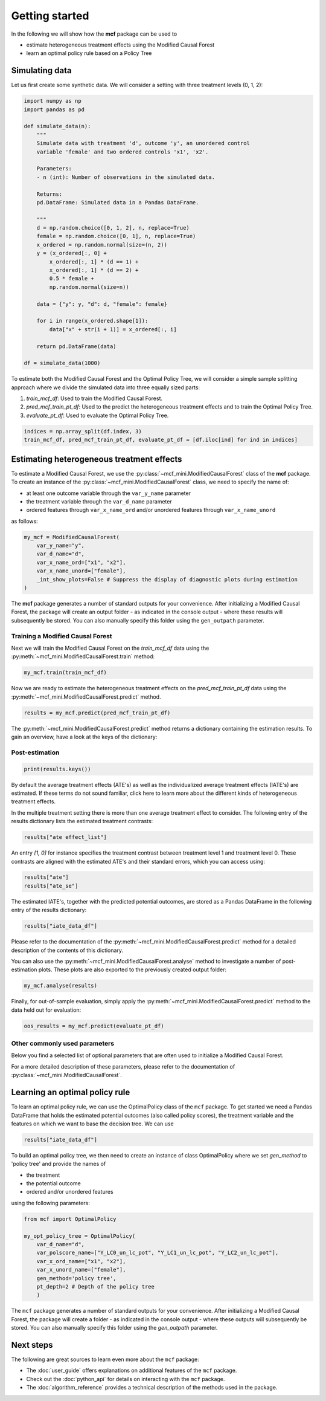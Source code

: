 Getting started
=======================

In the following we will show how the **mcf** package can be used to

- estimate heterogeneous treatment effects using the Modified Causal Forest
- learn an optimal policy rule based on a Policy Tree

Simulating data
---------------

Let us first create some synthetic data. We will consider a setting with three treatment levels (0, 1, 2):

.. code-block:: python

    import numpy as np
    import pandas as pd

    def simulate_data(n):
        """
        Simulate data with treatment 'd', outcome 'y', an unordered control
        variable 'female' and two ordered controls 'x1', 'x2'.

        Parameters:
        - n (int): Number of observations in the simulated data.

        Returns:
        pd.DataFrame: Simulated data in a Pandas DataFrame.

        """
        d = np.random.choice([0, 1, 2], n, replace=True)
        female = np.random.choice([0, 1], n, replace=True)
        x_ordered = np.random.normal(size=(n, 2))
        y = (x_ordered[:, 0] +
            x_ordered[:, 1] * (d == 1) +
            x_ordered[:, 1] * (d == 2) +
            0.5 * female +
            np.random.normal(size=n))

        data = {"y": y, "d": d, "female": female}

        for i in range(x_ordered.shape[1]):
            data["x" + str(i + 1)] = x_ordered[:, i]

        return pd.DataFrame(data)

    df = simulate_data(1000)

To estimate both the Modified Causal Forest and the Optimal Policy Tree, we will consider a simple sample splitting approach where we divide the simulated data into three equally sized parts:

1. *train_mcf_df*: Used to train the Modified Causal Forest.
2. *pred_mcf_train_pt_df*: Used to the predict the heterogeneous treatment effects and to train the Optimal Policy Tree.
3. *evaluate_pt_df*: Used to evaluate the Optimal Policy Tree.

.. code-block:: python

    indices = np.array_split(df.index, 3)
    train_mcf_df, pred_mcf_train_pt_df, evaluate_pt_df = [df.iloc[ind] for ind in indices]


Estimating heterogeneous treatment effects
------------------------------------------

To estimate a Modified Causal Forest, we use the :py:class:`~mcf_mini.ModifiedCausalForest` class of the **mcf** package. To create an instance of the :py:class:`~mcf_mini.ModifiedCausalForest` class, we need to specify the name of:

- at least one outcome variable through the ``var_y_name`` parameter
- the treatment variable through the ``var_d_name`` parameter
- ordered features through ``var_x_name_ord`` and/or unordered features through ``var_x_name_unord``

as follows:

.. code-block:: python

    my_mcf = ModifiedCausalForest(
        var_y_name="y",
        var_d_name="d",
        var_x_name_ord=["x1", "x2"],
        var_x_name_unord=["female"],
        _int_show_plots=False # Suppress the display of diagnostic plots during estimation
    )

The **mcf** package generates a number of standard outputs for your convenience. After initializing a Modified Causal Forest, the package will create an output folder - as indicated in the console output - where these results will subsequently be stored. You can also manually specify this folder using the ``gen_outpath`` parameter.

Training a Modified Causal Forest
~~~~~~~~~~~~~~~~~~~~~~~~~~~~~~~~~

Next we will train the Modified Causal Forest on the *train_mcf_df* data using the :py:meth:`~mcf_mini.ModifiedCausalForest.train` method:

.. code-block:: python

    my_mcf.train(train_mcf_df)

Now we are ready to estimate the heterogeneous treatment effects on the *pred_mcf_train_pt_df* data using the :py:meth:`~mcf_mini.ModifiedCausalForest.predict` method.

.. code-block:: python

    results = my_mcf.predict(pred_mcf_train_pt_df)

The :py:meth:`~mcf_mini.ModifiedCausalForest.predict` method returns a dictionary containing the estimation results. To gain an overview, have a look at the keys of the dictionary:

Post-estimation
~~~~~~~~~~~~~~~

.. code-block:: python

    print(results.keys())

By default the average treatment effects (ATE's) as well as the individualized average treatment effects (IATE's) are estimated. If these terms do not sound familiar, click here to learn more about the different kinds of heterogeneous treatment effects.

In the multiple treatment setting there is more than one average treatment effect to consider. The following entry of the results dictionary lists the estimated treatment contrasts:

.. code-block:: python

    results["ate effect_list"]

An entry *[1, 0]* for instance specifies the treatment contrast between treatment level 1 and treatment level 0. These contrasts are aligned with the estimated ATE's and their standard errors, which you can access using:

.. code-block:: python

    results["ate"]
    results["ate_se"]

The estimated IATE's, together with the predicted potential outcomes, are stored as a Pandas DataFrame in the following entry of the results dictionary:

.. code-block:: python

    results["iate_data_df"]

Please refer to the documentation of the :py:meth:`~mcf_mini.ModifiedCausalForest.predict` method for a detailed description of the contents of this dictionary.

You can also use the :py:meth:`~mcf_mini.ModifiedCausalForest.analyse` method to investigate a number of post-estimation plots. These plots are also exported to the previously created output folder:

.. code-block:: python

    my_mcf.analyse(results)

Finally, for out-of-sample evaluation, simply apply the :py:meth:`~mcf_mini.ModifiedCausalForest.predict` method to the data held out for evaluation:

.. code-block:: python

    oos_results = my_mcf.predict(evaluate_pt_df)


Other commonly used parameters 
~~~~~~~~~~~~~~~~~~~~~~~~~~~~~~

Below you find a selected list of optional parameters that are often used to initialize a Modified Causal Forest. 

.. collapse:: Click here to view the list

    .. list-table::
        :header-rows: 1

        * - Parameter
        - Description
        * - `var_id_name`
        - Individual identifier.
        * - `var_cluster_name`
        - Cluster identifier.
        * - `var_w_name`
        - Weights assigned to each observation.
        * - `var_y_tree_name`
        - Outcome used to build trees. If not specified, the first outcome in `y_name` is selected for building trees.
        * - `var_x_name_always_in_ord`
        - Ordered feature(s) always used in splitting decision.
        * - `var_x_name_always_in_unord`
        - Unordered feature(s) always used in splitting decision.
        * - `var_z_name_list`
        - Ordered features with many values used for GATE estimation.
        * - `var_z_name_ord`
        - Ordered features with few values used for GATE estimation.
        * - `var_z_name_unord`
        - Unordered features used for GATE estimation.

For a more detailed description of these parameters, please refer to the documentation of :py:class:`~mcf_mini.ModifiedCausalForest`.
    
Learning an optimal policy rule
-------------------------------

To learn an optimal policy rule, we can use the OptimalPolicy class of the ``mcf`` package. To get started we need a Pandas DataFrame that holds the estimated potential outcomes (also called policy scores), the treatment variable and the features on which we want to base the decision tree. We can use

.. code-block:: python

    results["iate_data_df"]


To build an optimal policy tree, we then need to create an instance of class
OptimalPolicy where we set `gen_method` to 'policy tree' and provide the names
of 

- the treatment
- the potential outcome
- ordered and/or unordered features

using the following parameters:

.. code-block:: python

    from mcf import OptimalPolicy

    my_opt_policy_tree = OptimalPolicy(
        var_d_name="d", 
        var_polscore_name=["Y_LC0_un_lc_pot", "Y_LC1_un_lc_pot", "Y_LC2_un_lc_pot"],
        var_x_ord_name=["x1", "x2"],
        var_x_unord_name=["female"],
        gen_method='policy tree',
        pt_depth=2 # Depth of the policy tree
        )


The ``mcf`` package generates a number of standard outputs for your convenience. After initializing a Modified Causal Forest, the package will create a folder - as indicated in the console output - where these outputs will subsequently be stored. You can also manually specify this folder using the `gen_outpath` parameter.


Next steps
----------

The following are great sources to learn even more about the ``mcf`` package:

- The :doc:`user_guide` offers explanations on additional features of the ``mcf`` package.
- Check out the :doc:`python_api` for details on interacting with the ``mcf`` package.
- The :doc:`algorithm_reference` provides a technical description of the methods used in the package.